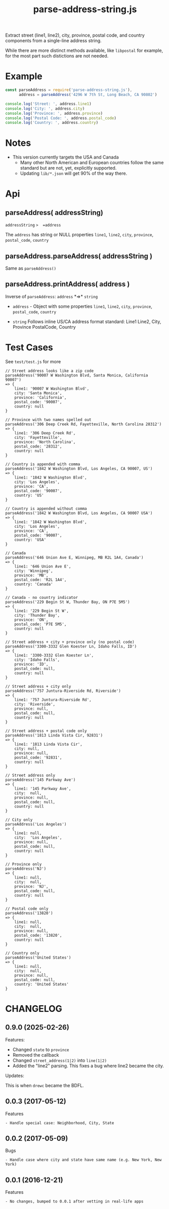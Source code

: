 #+TITLE: parse-address-string.js

Extract street (line1, line2), city, province, postal code, and
country components from a single-line address string.

While there are more distinct methods available, like =libpostal= for
example, for the most part such distictions are not needed.


* Example
:PROPERTIES:
:CUSTOM_ID: example
:END:

#+begin_src javascript
  const parseAddress = require('parse-address-string.js'),
        address = parseAddress('4296 W 7th St, Long Beach, CA 90802')

  console.log('Street: ', address.line1)
  console.log('City: ', address.city)
  console.log('Province: ', address.province)
  console.log('Postal Code: ', address.postal_code)
  console.log('Country: ', address.country)
#+end_src

* Notes
:PROPERTIES:
:CUSTOM_ID: notes
:END:
- This version currently targets the USA and Canada
  - Many other North American and European countries follow the same
    standard but are not, yet, explicitly supported.
  - Updating =lib/*.json= will get 90% of the way there.

* Api
:PROPERTIES:
:CUSTOM_ID: api
:END:
** parseAddress( addressString)
:PROPERTIES:
:CUSTOM_ID: parseaddress-addressstring-callback-
:END:
=addressString= =>  =address=

The =address= has string or NULL properties =line1=, =line2=, =city=,
  =province=, =postal_code=, =country=

** parseAddress.parseAddress( addressString )
:PROPERTIES:
:CUSTOM_ID: parseaddressexplodeaddress-addressstring-callback-
:END:
Same as =parseAddress()=

** parseAddress.printAddress( address )
:PROPERTIES:
:CUSTOM_ID: parseaddressimplodeaddress-addressobject-callback
:END:
Inverse of =parseAddress=: =address= *=>* =string=

  - =address= - Object with some properties =line1=, =line2=, =city=,
    =province=, =postal_code=, =country=
    
  - =string= Follows inline US/CA address format standard: Line1
    Line2, City, Province PostalCode, Country

* Test Cases
:PROPERTIES:
:CUSTOM_ID: test-cases
:END:
See =test/test.js= for more

#+begin_example
// Street address looks like a zip code
parseAddress('90007 W Washington Blvd, Santa Monica, California 90007')
=> {
    line1: '90007 W Washington Blvd',
    city: 'Santa Monica',
    province: 'California',
    postal_code: '90007',
    country: null
}

// Province with two names spelled out
parseAddress('306 Deep Creek Rd, Fayetteville, North Carolina 28312')
=> {
    line1: '306 Deep Creek Rd',
    city: 'Fayetteville',
    province: 'North Carolina',
    postal_code: '28312',
    country: null
}

// Country is appended with comma
parseAddress('1842 W Washington Blvd, Los Angeles, CA 90007, US')
=> {
    line1: '1842 W Washington Blvd',
    city: 'Los Angeles',
    province: 'CA',
    postal_code: '90007',
    country: 'US'
}

// Country is appended without comma
parseAddress('1842 W Washington Blvd, Los Angeles, CA 90007 USA')
=> {
    line1: '1842 W Washington Blvd',
    city: 'Los Angeles',
    province: 'CA',
    postal_code: '90007',
    country: 'USA'
}

// Canada
parseAddress('646 Union Ave E, Winnipeg, MB R2L 1A4, Canada')
=> {
    line1: '646 Union Ave E',
    city: 'Winnipeg',
    province: 'MB',
    postal_code: 'R2L 1A4',
    country: 'Canada'
}

// Canada - no country indicator
parseAddress('229 Begin St W, Thunder Bay, ON P7E 5M5')
=> {
    line1: '229 Begin St W',
    city: 'Thunder Bay',
    province: 'ON',
    postal_code: 'P7E 5M5',
    country: null
}

// Street address + city + province only (no postal code)
parseAddress('3300-3332 Glen Koester Ln, Idaho Falls, ID')
=> {
    line1: '3300-3332 Glen Koester Ln',
    city: 'Idaho Falls',
    province: 'ID',
    postal_code: null,
    country: null
}

// Street address + city only
parseAddress('757 Juntura-Riverside Rd, Riverside')
=> {
    line1: '757 Juntura-Riverside Rd',
    city: 'Riverside',
    province: null,
    postal_code: null,
    country: null
}

// Street address + postal code only
parseAddress('1813 Linda Vista Cir, 92831')
=> {
    line1: '1813 Linda Vista Cir',
    city: null,
    province: null,
    postal_code: '92831',
    country: null
}

// Street address only
parseAddress('145 Parkway Ave')
=> {
    line1: '145 Parkway Ave',
    city:  null,
    province: null,
    postal_code: null,
    country: null
}

// City only
parseAddress('Los Angeles')
=> {
    line1: null,
    city:  'Los Angeles',
    province: null,
    postal_code: null,
    country: null
}

// Province only
parseAddress('NJ')
=> {
    line1: null,
    city:  null,
    province: 'NJ',
    postal_code: null,
    country: null
}

// Postal code only
parseAddress('13820')
=> {
    line1: null,
    city:  null,
    province: null,
    postal_code: '13820',
    country: null
}

// Country only
parseAddress('United States')
=> {
    line1: null,
    city:  null,
    province: null,
    postal_code: null,
    country: 'United States'
}
#+end_example

* CHANGELOG

** 0.9.0 (2025-02-26)

Features:

 - Changed =state= to =province=
 - Removed the callback
 - Changed =street_address(1|2)= into =line(1|2)=
 - Added the "line2" parsing. This fixes a bug where line2 became the city.

Updates:

This is when =drewc= became the BDFL.

** 0.0.3 (2017-05-12)
:PROPERTIES:
:CUSTOM_ID: 003-2017-05-12
:END:
Features

#+begin_example
- Handle special case: Neighborhood, City, State
#+end_example

** 0.0.2 (2017-05-09)
:PROPERTIES:
:CUSTOM_ID: 002-2017-05-09
:END:
Bugs

#+begin_example
- Handle case where city and state have same name (e.g. New York, New York)
#+end_example

** 0.0.1 (2016-12-21)
:PROPERTIES:
:CUSTOM_ID: 001-2016-12-21
:END:
Features

#+begin_example
- No changes, bumped to 0.0.1 after vetting in real-life apps
#+end_example

